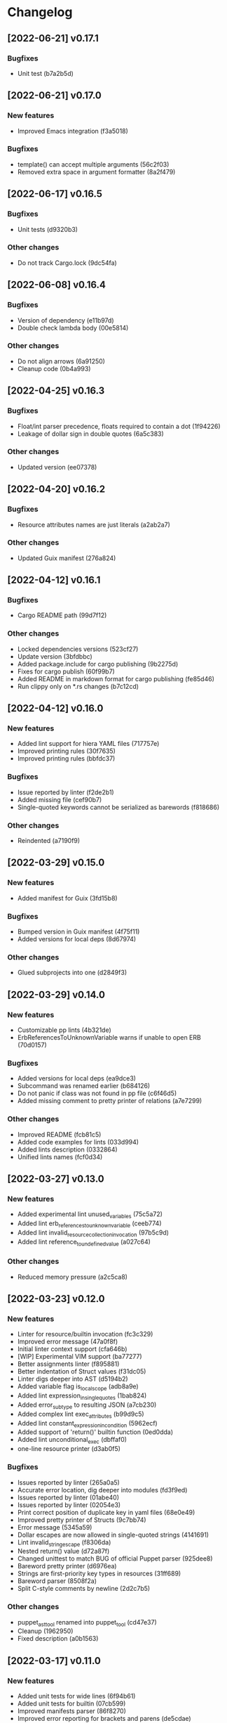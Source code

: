 * Changelog
** [2022-06-21] v0.17.1

*** Bugfixes

 - Unit test (b7a2b5d)


** [2022-06-21] v0.17.0

*** New features

 - Improved Emacs integration (f3a5018)

*** Bugfixes

 - template() can accept multiple arguments (56c2f03)
 - Removed extra space in argument formatter (8a2f479)


** [2022-06-17] v0.16.5

*** Bugfixes

 - Unit tests (d9320b3)

*** Other changes

 - Do not track Cargo.lock (9dc54fa)


** [2022-06-08] v0.16.4

*** Bugfixes

 - Version of dependency (e11b97d)
 - Double check lambda body (00e5814)

*** Other changes

 - Do not align arrows (6a91250)
 - Cleanup code (0b4a993)


** [2022-04-25] v0.16.3

*** Bugfixes

 - Float/int parser precedence, floats required to contain a dot (1f94226)
 - Leakage of dollar sign in double quotes (6a5c383)

*** Other changes

 - Updated version (ee07378)


** [2022-04-20] v0.16.2

*** Bugfixes

 - Resource attributes names are just literals (a2ab2a7)

*** Other changes

 - Updated Guix manifest (276a824)


** [2022-04-12] v0.16.1

*** Bugfixes

 - Cargo README path (99d7f12)

*** Other changes

 - Locked dependencies versions (523cf27)
 - Update version (3bfdbbc)
 - Added package.include for cargo publishing (9b2275d)
 - Fixes for cargo publish (60f99b7)
 - Added README in markdown format for cargo publishing (fe85d46)
 - Run clippy only on *.rs changes (b7c12cd)


** [2022-04-12] v0.16.0

*** New features

 - Added lint support for hiera YAML files (717757e)
 - Improved printing rules (30f7635)
 - Improved printing rules (bbfdc37)

*** Bugfixes

 - Issue reported by linter (f2de2b1)
 - Added missing file (cef90b7)
 - Single-quoted keywords cannot be serialized as barewords (f818686)

*** Other changes

 - Reindented (a7190f9)


** [2022-03-29] v0.15.0

*** New features

 - Added manifest for Guix (3fd15b8)

*** Bugfixes

 - Bumped version in Guix manifest (4f75f11)
 - Added versions for local deps (8d67974)

*** Other changes

 - Glued subprojects into one (d2849f3)


** [2022-03-29] v0.14.0

*** New features

 - Customizable pp lints (4b321de)
 - ErbReferencesToUnknownVariable warns if unable to open ERB (70d0157)

*** Bugfixes

 - Added versions for local deps (ea9dce3)
 - Subcommand was renamed earlier (b684126)
 - Do not panic if class was not found in pp file (c6f46d5)
 - Added missing comment to pretty printer of relations (a7e7299)

*** Other changes

 - Improved README (fcb81c5)
 - Added code examples for lints (033d994)
 - Added lints description (0332864)
 - Unified lints names (fcf0d34)


** [2022-03-27] v0.13.0

*** New features

 - Added experimental lint unused_variables (75c5a72)
 - Added lint erb_references_to_unknown_variable (ceeb774)
 - Added lint invalid_resource_collection_invocation (97b5c9d)
 - Added lint reference_to_undefined_value (a027c64)

*** Other changes

 - Reduced memory pressure (a2c5ca8)


** [2022-03-23] v0.12.0

*** New features

 - Linter for resource/builtin invocation (fc3c329)
 - Improved error message (47a0f8f)
 - Initial linter context support (cfa646b)
 - [WIP] Experimental VIM support (ba77277)
 - Better assignments linter (f895881)
 - Better indentation of Struct values (f31dc05)
 - Linter digs deeper into AST (d5194b2)
 - Added variable flag is_local_scope (adb8a9e)
 - Added lint expression_in_single_quotes (1bab824)
 - Added error_subtype to resulting JSON (a7cb230)
 - Added complex lint exec_attributes (b99d9c5)
 - Added lint constant_expression_in_condition (5962ecf)
 - Added support of 'return()' builtin function (0ed0dda)
 - Added lint unconditional_exec (dbffaf0)
 - one-line resource printer (d3ab0f5)

*** Bugfixes

 - Issues reported by linter (265a0a5)
 - Accurate error location, dig deeper into modules (fd3f9ed)
 - Issues reported by linter (01abe40)
 - Issues reported by linter (02054e3)
 - Print correct position of duplicate key in yaml files (68e0e49)
 - Improved pretty printer of Structs (9c7bb74)
 - Error message (5345a59)
 - Dollar escapes are now allowed in single-quoted strings (4141691)
 - Lint invalid_string_escape (f8306da)
 - Nested return() value (d72a87f)
 - Changed unittest to match BUG of official Puppet parser (925dee8)
 - Bareword pretty printer (d6976ea)
 - Strings are first-priority key types in resources (31ff689)
 - Bareword parser (8508f2a)
 - Split C-style comments by newline (2d2c7b5)

*** Other changes

 - puppet_ast_tool renamed into puppet_tool (cd47e37)
 - Cleanup (1962950)
 - Fixed description (a0b1563)


** [2022-03-17] v0.11.0

*** New features

 - Added unit tests for wide lines (6f94b61)
 - Added unit tests for builtin (07cb599)
 - Improved manifests parser (86f8270)
 - Improved error reporting for brackets and parens (de5cdae)
 - Added pretty printer integration with Emacs (eca027d)

*** Bugfixes

 - Comma is prohibited here (9430032)
 - Unit test (16a1483)
 - Added implicit space before args list (ba5c78d)
 - Allow type specification with empty arguments list in brackets (c5a74c6)
 - Protect infix operators (ba3dd59)
 - Improved formatter for delimited lists (30ac8c2)
 - Always parse file till EOF (350a74a)

*** Other changes

 - Cleanup (522b391)
 - Updated deps (e923c29)


** [2022-03-16] v0.10.2

*** Other changes

 - Removed vendored sources (21e944f)


** [2022-03-16] v0.10.1

*** Other changes

 - Project is renamed once again (c137e48)
 - Use local Rust mirror (bdf350e)


** [2022-03-16] v0.10.0

*** New features

 - Improved multiline pretty printer for maps (808a05e)
 - Better arrows indentation (16ee759)
 - Added unit tests (8494f2a)
 - Pretty printer (cbe3973)
 - [WIP] Pretty printer (e3fa8cc)
 - [WIP] pretty printer (160fd8f)
 - [WIP] pretty printer (ac3084c)
 - Comments are now included into AST (40d1dfa)
 - Added AST dumper (c80e8b1)

*** Bugfixes

 - Issue reported by linter (a26f5d4)
 - Updated unit tests (8fbfea9)
 - Underscore char is valid in barewords (b07915d)
 - Ugly arrows indentation (d41a982)
 - Added subcommand for pretty-printing (0781f70)
 - Minor printing fixes (dfb7f84)
 - Printer for maps (21a3821)
 - Tool adopted to updated AST (9dd0fd0)
 - Lambda printer for builtin functions (6fd3752)
 - Added hardline before non-empty attributes list (5d819ee)
 - Minor AST improvements (136d6fa)
 - Issues reported by linter (be8129c)
 - Minor AST and parser improvements (36bc6a4)
 - Minor parser issues (39a9bf9)
 - builtin functions parsing rules (2944d15)
 - Interpolated expressions parser (439d6fd)
 - Comment is owned by inner expression (cd071a7)

*** Other changes

 - Accessor is now universal property of expression (36cecc2)
 - Toplevel is now a struct (7082a0d)
 - Generate DEB package using alien (358f3a7)
 - Removed dependency on EPEL (6dcad34)


** [2022-03-13] v0.9.0

*** New features

 - Added resourceset defaults parser and linter (9380ae6)
 - Endpos support for Flycheck in Emacs (867d9c9)
 - Linter is based on Ranges now (80e2b13)
 - [WIP] extra Location => extra Range (9cb2bd4)
 - Init module for Emacs' Flycheck (1e69f0d)
 - Better useless parens detection (3e331d2)
 - Added lints DoubleNegation and NegationOfEquation (7fa00fb)
 - Deeper lint traversing (c6daea8)
 - Deeper lint traversing (b6112a9)
 - Added lint AssignmentToInvalidExpression (9d371b2)
 - Strings interpolation parser (ebf9bf5)
 - Deeper lint traversing (73b95ce)
 - Added lint InvalidStringEscape (b76601a)
 - Added parser for function definitions (ca44f93)
 - Added support for type definitions (3368ee0)
 - Added lint RelationToTheLeft (c8c6069)
 - Better detection of useless parens, improved AST traverse (4398f65)
 - Save MacOS build as Generic artifact (e767f3d)
 - Added lint StatementWithNoSideEffects, major refactoring (0d9cbdc)
 - Added summary for human-style outputs (2e2ab60)
 - Manifest parser errors with optional URL (9f6dc68)

*** Bugfixes

 - Improved error messages (569dd8a)
 - Parser improvements (3ec46f1)
 - Interpolations parser (1c95940)
 - Toplevel parser (bd14df3)
 - Issues reported by linter (a642550)
 - Improved toplevel parser (f400c7d)
 - Updated Rust source (5895e30)
 - [WIP] Reimplemented builtin functions parser (f098480)
 - Parser issues (51bb7e3)
 - Split by character (06e8e6e)
 - Cleanup (2fec08f)
 - Issues reported by linter (1b9e53c)
 - Unit tests (2f5595d)
 - [WIP] Unit tests Location ==> Range (17be534)
 - Expressions priorities (76fcf56)
 - StatementWithNoEffect will never alert on last statement of the set (bb8fa9e)
 - Improved parser (f14f325)
 - Removed debug (700b9b4)
 - Implemented missing match case (bc898bd)
 - Tests (14628a4)
 - Improved parser (c89ba78)
 - Test (c066097)
 - Improved parser (4fbaff1)
 - Tests (1bb1e88)
 - Optional comma (4589a5e)
 - Typo (e0cd875)
 - Improved error reporting (7bb2044)
 - Added space to message (a927a21)

*** Other changes

 - Length-dependent types parser (e1183ff)
 - Vendored deps (018f75d)
 - Removed parser.rs (8fa0276)
 - Lint renamed (8fba5b2)
 - Split module (886ee9c)
 - AST for strings internals (d8be671)
 - Reordered expression variants in priority order (c133128)


** [2022-02-17] v0.8.0

*** New features

 - Unified error API (843a4a5)
 - Protect match operator (939b0d2)
 - Added lint SelectorInAttributeValue (00abfd9)

*** Bugfixes

 - Issue reported by linter (231c134)
 - Statement set is actual toplevel (53cbace)
 - Extended double quoted string escape sequences (0dfa726)
 - Single quoted string has limited escape sequences (edb4106)

*** Other changes

 - Updated licence and authors list (2bd45cf)
 - Added parse_statement_list() (52080bf)
 - Added README.md (b8dd5a5)
 - Project is renamed (4286af4)
 - Moved YAML parser into separate project (d8e1476)
 - Moved linters into separate subproject 'puppet_pp_lint' (e45d1d5)
 - 'default' case now parsed into separate variant (d2c0123)
 - Error message (3e0caca)


** [2022-02-16] v0.7.0

*** New features

 - Added lint NoDefaultCase (b35d7b9)
 - Added lint SensitiveArgumentWithDefault (964b3c8)
 - Added lints for lowercase naming (0af0115)
 - Added lint MultipleResourcesWithoutDefault (35c3085)
 - Added lint for file mode (c169d14)
 - Added new lints (51f4b13)
 - Added lint UselessDoubleQuotes (af6d49a)
 - Added new lints (a9fe3c5)
 - Improved linters infrastructure (976e84e)
 - New linters (4a1fd47)
 - Added linter DoNotUseUnless (a503d48)
 - Better error reporting (23b87ee)
 - C-style comments (48f2315)
 - Nested toplevels (0181ba5)
 - Resource attribute groups are supported (5aa9da3)
 - Added term variant Regexp (11bf1d0)
 - Added chain operator parser (65d1dda)
 - Added parser for create_resources() (a4ce9b8)
 - Added support for 'unless' statement (1e97ecb)
 - Added parser for selectors (ba2a47b)
 - Added parser for resource collectors (a793726)
 - Added parser for 'case' statement (0047e6c)
 - New statement parsers (f9b6b83)
 - Added new statement parsers (96b7845)
 - Added resource relation statement (916220d)
 - Improved test for multi-statement bodies (c3b76fa)
 - Initial support for parsing statements (88d588a)
 - Added test for parens in expression (317dfde)
 - Implemented all kinds of expressions (2501e23)
 - Implemented modulo operator (7a709c2)
 - Added test for comma separated list in brackets (646667e)
 - Added lint readable_argument_name (0cdeb61)
 - Improved error message (b7c601f)
 - Added more unit tests (62c3860)
 - linter check unique_arguments_names (ddbaae6)
 - linter check argument_typed (170fb72)
 - Linters: argument_looks_sensitive, optional_arguments_goes_first (31bdb37)
 - [WIP] pp linters infrastructure (61e32b2)

*** Bugfixes

 - Logic error in OptionalArgumentsGoesFirst (ea07161)
 - Isuues reported by linter (d272dbc)
 - Issue reported by linter (b7b713d)
 - Test (f752e6f)
 - Issue reported by linter (b61a1f3)
 - Accessor can be constructed from multiple indexes (d5c8abc)
 - Parsing order (c8ac65c)
 - Empty shell-style comments (392d680)
 - Optional terminating semicolon in resource set (6d2c053)
 - Improved error messages (c78d85a)
 - Parser improvements (a32c27e)
 - Veriable/argument name can start with underscore (3326391)
 - Fixed chain call parser (105f8ad)
 - Use correct parser for lambda args (68c50da)
 - Multiple parsing fixes (52ab7fe)
 - Fixed parsing order of comparsion operators (a72db24)
 - "Not" expression contains sub-expression (87bf19b)
 - Identifiers can start with underscore (a9ad143)
 - Ignore spaces (8767ded)
 - Issue reported by linter (5b3722d)
 - Issue reported by linter (db59885)
 - Second element of min_max pair is optional (8ad4841)
 - Support for external types with arguments (c0ee675)
 - Issues reported by linter (2fb2840)

*** Other changes

 - LintError now contains lint itself with optional URL (e811d0d)
 - Extended linters infrastructure (ed3fd19)
 - Added check_toplevel_variant() (7822815)
 - Renamed field (952463c)
 - Import frequently used terms (4997057)
 - New implementation for relation chains (37e99de)
 - ResourceRelation -> ResourceTypeRelation (b4bffb0)
 - Major refactoring (7e06cb1)
 - [WIP] Major refactoring (c17e664)
 - [WIP] Major project refactoring (576a5dd)


** [2021-11-29] v0.6.1

*** Bugfixes

 - RPM spec example config installation (8c57d3f)


** [2021-11-29] v0.6.0

*** New features

 - Added configuration file (a3681bb)
 - Improved error reporting (76a1d36)
 - *.pp AST cache (add99ce)
 - AST with location markers (ef613b5)
 - Check if class has arguments specified in hiera files (c8ad50f)
 - Initial *.pp parser (0abcde0, b381c05)

*** Other changes

 - Got rid of AST with borrowed values (a660687)


** [2021-11-23] v0.5.0

*** New features

 - Added hiera check: key {...} contains single semicolon (5cd8fe9)
 - Detect invalid characters in puppet module names (4455914)
 - Initial merge keys support (416f1dc)
 - Added unit tests for yaml duplicate keys (75c130b)
 - Check if yaml is not executable (32f0c68)
 - Count errors, exit with code 1 on error (6c0c572)

*** Bugfixes

 - Do not throw DuplicateKey error for merge operation (973e03f)
 - Fixed error message (03d4595)

*** Other changes

 - Added documentation for TODO (a3afc5b)
 - Early return (2f7e08c)
 - Fixed typo in docstrings (3dc0add)


** [2021-11-23] v0.4.0

*** New features

 - Added yaml/hiera checkers (7570d96)

*** Bugfixes

 - Resolved issues reported by linter (0272fd0)

*** Other changes

 - Added build notifications to CI (9a0b51f)
 - Added lint checks to CI (a0b61a0)


** [2021-09-07] v0.3.2

*** Other changes

 - Added MacOS builds to CI (d2958a8)


** [2021-09-07] v0.3.1

*** Bugfixes

 - Added linker options for MacOS (8c85bed)


** [2021-09-05] v0.3.0

*** New features

 - Added value lookup path (e36d3a6)

*** Bugfixes

 - Added support of hiera.yaml from dev branch of mapuppet (be44b22)


** [2021-09-04] v0.2.2

*** Bugfixes

 - marked-json is broken unless custom serializer is implemented for hash keys (8c5f8e2)
 - Issues reported by linter (904fa5c)

*** Other changes

 - Description in CI (f8d81b5)


** [2021-09-04] v0.2.1

*** Bugfixes

 - Path to Cargo.toml and macro in spec file (6fc4cae)


** [2021-09-04] v0.2.0

*** New features

 - Added rpm spec, Gitlab CI (b23a9db)



** [2021-09-04] v0.1.0

*** New features

 - Dynamic recursive substitutions (14bf7b8)
 - Call git blame on whole key-value (b0a15de)
 - Initial commit (736bad1)

